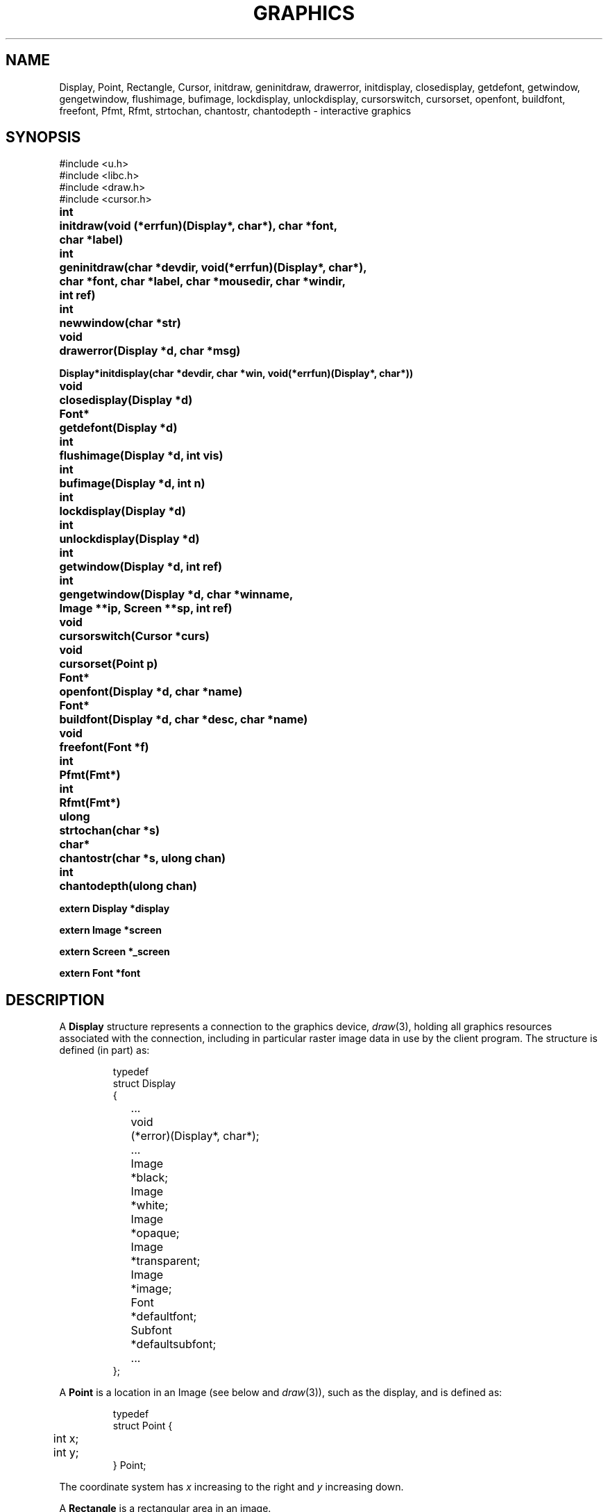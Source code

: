 .TH GRAPHICS 3
.SH NAME
Display, Point, Rectangle, Cursor, initdraw, geninitdraw, drawerror, initdisplay, closedisplay, getdefont, getwindow, gengetwindow, flushimage, bufimage, lockdisplay, unlockdisplay, cursorswitch, cursorset, openfont, buildfont, freefont, Pfmt, Rfmt, strtochan, chantostr, chantodepth \- interactive graphics
.SH SYNOPSIS
.nf
.PP
.ft L
#include <u.h>
#include <libc.h>
#include <draw.h>
#include <cursor.h>
.ft P
.PP
.ta \w'\fLFont* 'u
.B
int	initdraw(void (*errfun)(Display*, char*), char *font,
.B
	   char *label)
.PP
.B
int	geninitdraw(char *devdir, void(*errfun)(Display*, char*),
.PP
.B
	   char *font, char *label, char *mousedir, char *windir,
.B
	   int ref)
.PP
.B
int	newwindow(char *str)
.PP
.B
void	drawerror(Display *d, char *msg)
.PP
.B
Display*	initdisplay(char *devdir, char *win, void(*errfun)(Display*, char*))
.PP
.B
void	closedisplay(Display *d)
.PP
.B
Font*	getdefont(Display *d)
.PP
.B
int	flushimage(Display *d, int vis)
.PP
.B
int	bufimage(Display *d, int n)
.PP
.B
int	lockdisplay(Display *d)
.PP
.B
int	unlockdisplay(Display *d)
.PP
.B
int	getwindow(Display *d, int ref)
.PP
.B
int	gengetwindow(Display *d, char *winname,
.br
.B
	   Image **ip, Screen **sp, int ref)
.PP
.B
void	cursorswitch(Cursor *curs)
.PP
.B
void	cursorset(Point p)
.PP
.B
Font*	openfont(Display *d, char *name)
.PP
.B
Font*	buildfont(Display *d, char *desc, char *name)
.PP
.B
void	freefont(Font *f)
.PP
.B
int	Pfmt(Fmt*)
.PP
.B
int	Rfmt(Fmt*)
.PP
.B
ulong	strtochan(char *s)
.PP
.B
char*	chantostr(char *s, ulong chan)
.PP
.B
int	chantodepth(ulong chan)
.PP
.B
extern Display *display
.PP
.B
extern Image   *screen
.PP
.B
extern Screen   *_screen
.PP
.B
extern Font    *font
.fi
.SH DESCRIPTION
A
.B Display
structure represents a connection to the graphics device,
.IR draw (3),
holding all graphics resources associated with the connection,
including in particular raster image data in use by the client program.
The structure is defined (in part) as:
.IP
.EX
.ta 6n +10n
typedef
struct Display
{
	...
	void	(*error)(Display*, char*);
	...
	Image	*black;
	Image	*white;
	Image	*opaque;
	Image	*transparent;
	Image	*image;
	Font		*defaultfont;
	Subfont	*defaultsubfont;
	...
};
.EE
.PP
A
.B Point
is a location in an Image
(see below and
.IR draw (3)),
such as the display, and is defined as:
.IP
.EX
.ta 6n
typedef
struct Point {
	int x;
	int y;
} Point;
.EE
.PP
The coordinate system has
.I x
increasing to the right and
.I y
increasing down.
.PP
A
.B Rectangle
is a rectangular area in an image.
.IP
.EX
.ta 6n
typedef
struct Rectangle {
	Point min;      /* upper left */
	Point max;      /* lower right */
} Rectangle;
.EE
.PP
By definition,
.BR min.x ≤ max.x
and
.BR min.y ≤ max.y .
By convention, the right (maximum
.IR x )
and bottom (maximum
.IR y )
edges are
excluded from the represented rectangle, so abutting rectangles have no
points in common.
Thus,
.B max
contains the coordinates of the first point beyond the rectangle.
.PP
The
.B Image
data structure is defined in
.IR draw (3).
.PP
A
.B Font
is a set of character images, indexed by runes (see
.IR utf (6)).
The images are organized into
.BR Subfonts ,
each containing the images for a small, contiguous set of runes.
The detailed format of these data structures,
which are described in detail in
.IR cachechars (3),
is immaterial for most applications.
.B Font
and
.B Subfont
structures contain two interrelated fields:
.LR ascent ,
the distance from the top of the highest character
(actually the top of the image holding all the characters)
to the baseline,
and
.LR height ,
the distance from the top of the highest character to the bottom of
the lowest character (and hence, the interline spacing).
See
.IR cachechars (3)
for more details.
.PP
.I Buildfont
parses the font description in the buffer
.BR desc ,
returning a 
.B Font*
pointer that can be used by
.B string
(see
.IR draw (3))
to draw characters from the font.
.I Openfont
does the same, but reads the description
from the named file.
.I Freefont
frees a font.
The convention for naming font files is:
.IP
.B /lib/font/bit/\fIname\fP/\fIrange\fP.\fIsize\fP.font
.PD
.PP
where
.I size
is approximately the height in pixels of the lower case letters
(without ascenders or descenders).
.I Range
gives some indication of which characters will be available: for example
.BR ascii ,
.BR latin1 ,
.BR euro ,
or
.BR unicode .
.B Euro
includes most European languages, punctuation marks, the International Phonetic
Alphabet, etc., but no Oriental languages.
.B Unicode
includes every character for which appropriate-sized images exist on the system.
.PP
A
.I Cursor
is defined:
.IP
.EX
.ta 6n +\w'Point 'u
typedef struct
Cursor {
	Point	offset;
	uchar	clr[2*16];
	uchar	set[2*16];
} Cursor;
.EE
.PP
The arrays are arranged in rows, two bytes per row, left to
right in big-endian order to give 16 rows
of 16 bits each.
A cursor is displayed on the screen by adding
.B offset
to the current mouse position, using
.B clr
as a mask to draw white at the pixels where
.B clr
is one, and then drawing black at the pixels where
.B set
is one.
.PP
The routine
.I initdraw
connects to the display; it returns \-1 if it fails and sets the error string.
.I Initdraw
sets up the global variables
.B display
(the
.B Display
structure representing the connection),
.B screen
(an
.B Image
representing the display memory itself or, if
.IR rio (1)
is running, the client's window),
and
.B font
(the default font for text).
The arguments to
.I initdraw
include a
.IR label ,
which is written to
.B /dev/label
if non-nil
so that it can be used to identify the window when hidden (see
.IR rio (1)).
The font is created by reading the named
.I font
file.  If
.B font
is null,
.I initdraw
reads the file named in the environment variable
.BR $font ;
if
.B $font
is not set, it imports the default (usually minimal)
font from the operating system.
The global
.I font
will be set to point to the resulting
.B Font
structure.
The
.I errfun
argument is a
.I graphics error function
to call in the event of a fatal error in the library; it must never return.
Its arguments are the
display pointer and an error string.
If
.I errfun
is nil, the library provides a default, called
.IR drawerror .
Another effect of
.I initdraw
is that it installs
.IR print (3)
formats
.I Pfmt
and
.I Rfmt
as
.L %P
and
.L %R
for printing
.B Points
and
.BR Rectangles .
.PP
The
.I geninitdraw
function provides a less automated way to establish a connection, for programs
that wish to connect to multiple displays.
.I Devdir
is the name of the directory containing the device files for the display
(if nil, default
.BR /dev );
.IR errfun ,
.IR font ,
and
.I label
are as in
.IR initdraw ;
.I mousedir
and
.I windir
are the directories holding the
.B mouse
and
.B winname
files; and
.I ref
specifies the refresh function to be used to create the window, if running under
.IR rio (1)
(see
.IR window (3)).
.PP
The function
.I newwindow
may be called before
.I initdraw
or
.IR geninitdraw
to cause the program to occupy a newly created window rather than take over the one in
which it is running when it starts.
The
.I str
argument, if non-null, is concatenated to the string \f5\&"new\ "\fP
that is used to create the window (see
.IR rio (4)).
For example,
.B newwindow("-hide -dy 100")
will cause the program to run in a newly created, hidden window
100 pixels high.
.PP
.I Initdisplay
is part of
.IR geninitdraw ;
it sets up the display structures but does not allocate any fonts or call
.IR getwindow .
The arguments are similar to those of
.IR initdraw ;
.I win
names the directory, default
.BR /dev ,
in which the files associated with the window reside.
.I Closedisplay
disconnects the display and frees the associated data structures.
.I Getdefont
builds a
.B Font
structure from in-core data describing a default font.
None of these routines is needed by most programs, since
.I initdraw
calls them as needed.
.PP
The data structures associated with the display must be protected in a multi-process program,
because they assume only one process will be using them at a time.
Multi-process programs should set
.B display->locking
to
.BR 1 ,
to notify the library to use a locking protocol for its own accesses,
and call
.I lockdisplay
and
.I unlockdisplay
around any calls to the graphics library that will cause messages to be sent to the display device.
.I Initdraw
and
.I geninitdraw
initialize the display to the locked state.
.PP
.I Getwindow
returns a pointer to the window associated with the application; it is called
automatically by
.I initdraw
to establish the
.B screen
pointer but must be called after each resizing of the window to restore
the library's connection to the window.
If
.B rio
is not running, it returns
.BR display->image ;
otherwise it negotiates with
.B rio
by looking in
.B /dev/winname
to find the name of the window and opening it using
.B namedimage
(see
.IR allocimage (3)).
The resulting window will be created using the refresh method
.I ref
(see
.IR window (3));
this should almost always be
.B Refnone
because
.B rio
provides backing store for the window.
.PP
.I Getwindow
overwrites the global variables
.BR screen ,
a pointer to the
.B Image
defining the window (or the overall display, if no window system is running); and
.BR _screen ,
a pointer to the
.B Screen
representing the root of the window's hierarchy. (See
.IR window (3).
The overloading of the
.B screen
word is an unfortunate historical accident.)
.I Getwindow
arranges that
.B screen
point to the portion of the window inside the border;
sophisticated clients may use
.B _screen
to make further subwindows.
Programs desiring multiple independent windows
may use the mechanisms of
.IR rio (4)
to create more windows (usually by a fresh mount of the window sytem
in a directory other than
.BR /dev ),
then use
.I gengetwindow
to connect to them.
.IR Gengetwindow 's
extra arguments are the full path of the window's
.B winname
file and pointers to be overwritten with the values of the `global'
.B Image
and
.B Screen
variables for the new window.
.PP
The mouse cursor is always displayed.
The initial cursor is an arrow.
.I Cursorswitch
causes the argument cursor to be displayed instead.
A zero argument causes a switch back to the arrow cursor.
.I Cursorset
moves the mouse cursor to position
.IR p ,
provided (if in a window) that the requesting program is
executing in the current window and the mouse is within
the window boundaries; otherwise
.I cursorset
is a no-op.
.PP
The graphics functions described in
.IR draw (3),
.IR allocimage (3),
.IR cachechars (3),
and
.IR subfont (3)
are implemented by writing commands to files under
.B /dev/draw
(see
.IR draw (3));
the writes are buffered, so the functions may not take effect immediately.
.I Flushimage
flushes the buffer, doing all pending graphics operations.
If
.I vis
is non-zero, any changes are also copied from the `soft screen' (if any) in the
driver to the visible frame buffer.
The various allocation routines in the library flush automatically, as does the event
package (see
.IR event (3));
most programs do not need to call
.IR flushimage .
It returns \-1 on error.
.PP
.I Bufimage
is used to allocate space for
.I n
bytes in the display buffer.
It is used by all the graphics routines to send messages to the display.
.PP
The functions
.I strtochan
and
.I chantostr
convert between the channel descriptor strings
used by
.IR image (6)
and the internal 
.B ulong
representation 
used by the graphics protocol
(see
.IR draw (3)'s
.B b
message).
.B Chantostr
writes at most nine bytes into the buffer pointed at by 
.I s
and returns 
.I s
on success,
0
on failure.
.B Chantodepth
returns the number of bits per pixel used by the
format specified by
.IR chan .
Both
.B chantodepth
and
.B strtochan
return 0 when presented
with bad input.
.SH EXAMPLES
To reconnect to the window after a resize event,
.IP
.EX
if(getwindow(display, Refnone) < 0)
	sysfatal("resize failed: %r");
.EE
.PP
To create and set up a new
.IR rio (1)
window,
.IP
.EX
Image *screen2;
Screen *_screen2;

srvwsys = getenv("wsys");
if(srvwsys == nil)
	sysfatal("can't find $wsys: %r");
rfork(RFNAMEG); /* keep mount of rio private */

fd = open(srvwsys, ORDWR);
if(fd < 0)
	sysfatal("can't open $wsys: %r");

/* mount creates window; see \f2rio\fP(4) */
if(mount(fd, -1, "/tmp", MREPL, "new -dx 300-dy 200") < 0)
	sysfatal("can't mount new window: %r");
if(gengetwindow(display, "/tmp/winname",
   &screen2, &_screen2, Refnone) < 0)
	sysfatal("resize failed: %r");

/* now open /tmp/cons, /tmp/mouse */
\&...
.EE
.SH FILES
.BR /lib/font/bit "    directory of fonts
.SH SOURCE
.B /usr/local/plan9/src/libdraw
.SH "SEE ALSO"
.IR rio (1),
.IR addpt (3),
.IR allocimage (3),
.IR cachechars (3),
.IR subfont (3),
.IR draw (3),
.IR event (3),
.IR frame (3),
.IR print (3),
.IR window (3),
.IR draw (3),
.IR rio (4),
.IR image (6),
.IR font (6)
.SH DIAGNOSTICS
An error function may call
.IR errstr (3)
for further diagnostics.
.SH BUGS
The names
.B clr
and
.B set
in the 
.B Cursor
structure are reminders of an archaic color map
and might be more appropriately called
.B white
and
.BR black .
